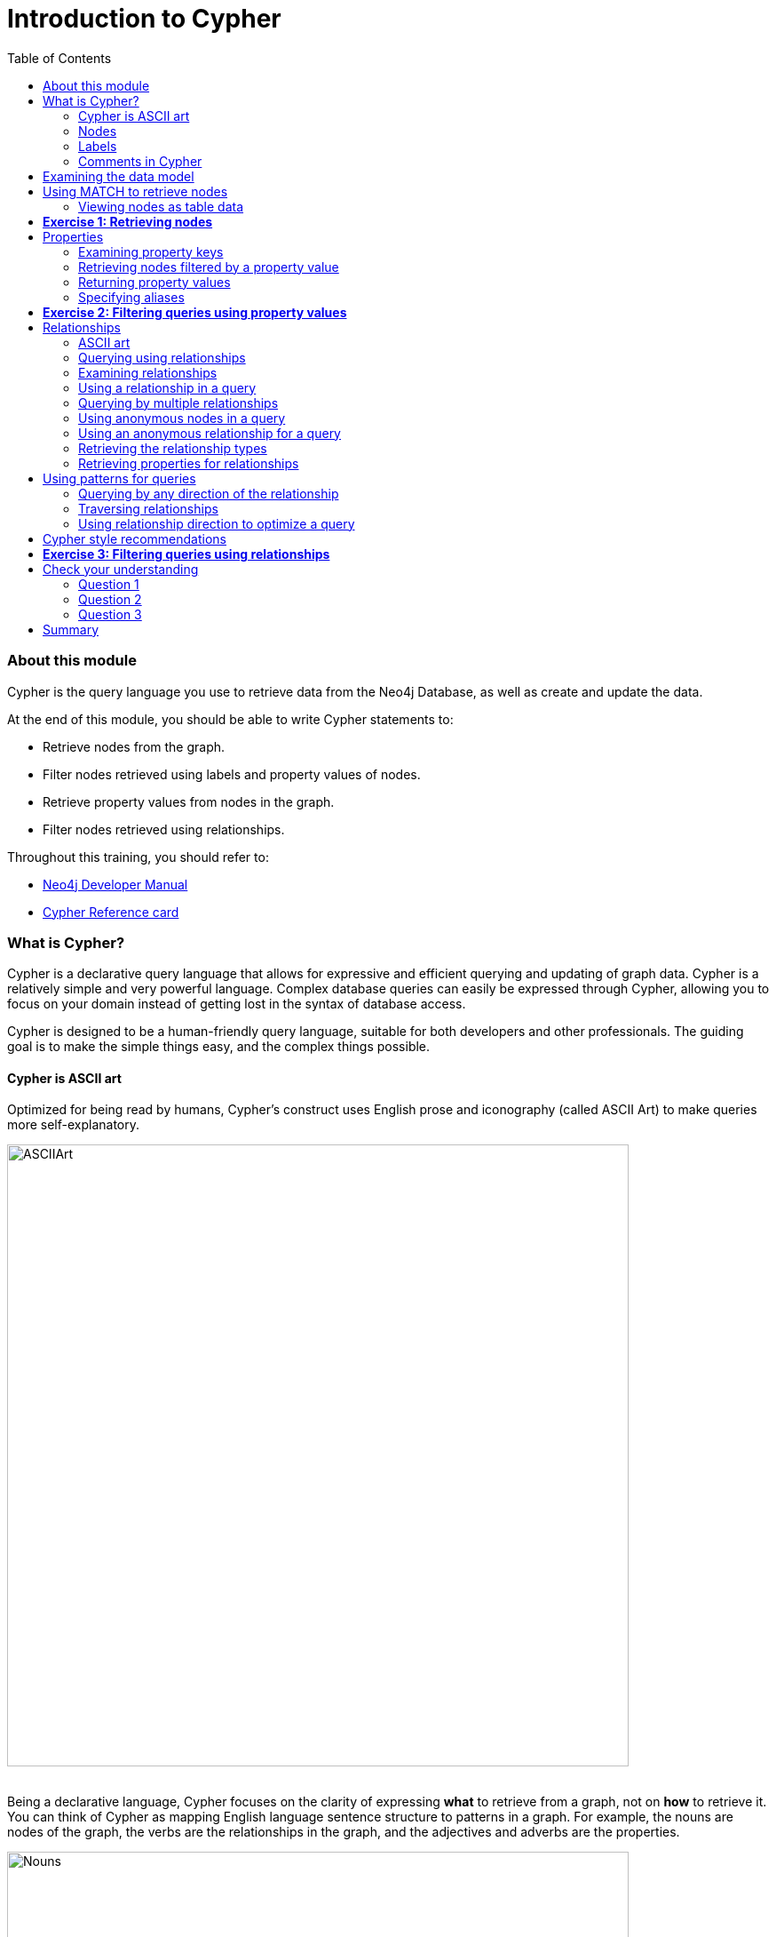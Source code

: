 
= Introduction to Cypher
:presenter: Neo Technology
:twitter: neo4j
:email: info@neotechnology.com
:neo4j-version: 3.4.4
:currentyear: 2018
:doctype: book
:toc: left
:toclevels: 3
:experimental:
:imagedir: https://s3-us-west-1.amazonaws.com/data.neo4j.com/intro-neo4j/img
:manual: http://neo4j.com/docs/developer-manual/current
:manual-cypher: {manual}/cypher

++++
	<script type='text/javascript'>
	var loc = window.location;
	if (loc.hostname == "neo4j.com" && loc.search.indexOf("aliId=") == -1 ) {
	 loc.pathname = "/graphacademy/online-training/XXXX/"	
	}
	document.write(unescape("%3Cscript src='//munchkin.marketo.net/munchkin.js' type='text/javascript'%3E%3C/script%3E"));
	</script>
	<script>Munchkin.init('773-GON-065');</script>
++++

=== About this module

Cypher is the query language you use to retrieve data from the Neo4j Database, as well as create and update the data. 

At the end of this module, you should be able to write Cypher statements to:
[square]
* Retrieve nodes from the graph.
* Filter nodes retrieved using labels and property values of nodes.
* Retrieve property values from nodes in the graph.
* Filter nodes retrieved using relationships.

Throughout this training, you should refer to:
[square]
* https://neo4j.com/docs/developer-manual[Neo4j Developer Manual^]
* http://neo4j.com/docs/cypher-refcard/current/[Cypher Reference card^]

=== What is Cypher?
Cypher is a declarative query language that allows for expressive and efficient querying and updating of graph data. 
Cypher is a relatively simple and very powerful language. 
Complex database queries can easily be expressed through Cypher, allowing you to focus on your domain instead of getting lost in the syntax of database access.

Cypher is designed to be a human-friendly query language, suitable for both developers and other professionals. 
The guiding goal is to make the simple things easy, and the complex things possible. 

==== Cypher is ASCII art

Optimized for being read by humans, Cypher's construct uses English prose and iconography (called ASCII Art) to make queries more self-explanatory.


image::{imagedir}/ASCIIArt.png[ASCIIArt,width=700,align=center]
// force line break

{nbsp} +  
Being a declarative language, Cypher focuses on the clarity of expressing *what* to retrieve from a graph, not on *how* to retrieve it.
You can think of Cypher as mapping English language sentence structure to patterns in a graph. For example, the nouns are nodes of the graph, the verbs are the relationships in the graph, and the adjectives and adverbs are the properties.


image::{imagedir}/Nouns.png[Nouns,width=700,align=center]
// force line break

{nbsp} + 
This is in contrast to imperative, programmatic APIs for database access. 
This approach makes query optimization an implementation detail instead of a burden on the developer, removing the requirement to update all traversals just because the physical database structure has changed.

Cypher is inspired by a number of different approaches and builds upon established practices for expressive querying.
Many of the Cypher keywords like `WHERE` and `ORDER BY` are inspired by SQL. 
The pattern matching functionality of Cypher borrows concepts from SPARQL. 
And some of the collection semantics have been borrowed from languages such as Haskell and Python.

The Cypher language has been made available to anyone to implement and use via openCypher (opencypher.org), allowing any database vendor, researcher or other interested party to reap the benefits of our years of effort and experience in developing a first class graph query language.

==== Nodes
Cypher uses a pair of parentheses like `()`, `(n)` to represent a node, much like a circle on a whiteboard.
Recall that a node typically represents an entity in your domain. 
An anonymous node, `()`, represents one or more nodes during a query processing where there are no restrictions of the type of node or the properties of the node. 
When you specify `(n)` for a node, you are telling the query processor that for this query, use the variable _n_ to represent nodes that will be processed later in the query for further query processing or for returning values from the query.

==== Labels
Nodes in a graph are typically labeled. Labels are used to group nodes and filter queries against the graph. 
That is, labels can be used to optimize queries. 
In the _Movie_ database you will be working with, the nodes in this graph are labeled _Movie_ or _Person_ to represent two types of nodes.

[frame="none", cols="<.^,<.^"]
|===
|For example, you can see the labels in the database by simply clicking the Database icon in Neo4j Browser:
a|[.thumb]
image::{imagedir}/NodeLabels.png[width=300,align=center]
|===


You can filter the types of nodes that you are querying, by specifying a **label** for a node. 
A node can have zero or more labels. 



// syntax table 
{set:cellbgcolor!}
[colums=1,options="header",stripes=none]
|===
d|[red]#Here are simplified syntax examples for specifying a node:#
l|
()
(variable) 
(:Label)
(variable:Label) 
(:Label1:Label2) 
(variable:Label1:Label2)
|===
{set:cellbgcolor!}
Notice that a node must have the parentheses. The labels and the variable for a node are optional.

[cols=1, frame="none"]
|===
a|
Here are examples of specifying nodes in Cypher:
[listing]
----
()					// anonymous node not be referenced later in the query 
(p)					// variable p, a reference to a node used later 
(:Person)			// anonymous node of type Person
(p:Person)			// p, a reference to a node of type Person
(p:Actor:Director)	// p, a reference to a node of types Actor and Director
----

A node can have multiple labels. For example a node can be created with a label of _Person_ and that same node can be modified to also have the label of _Actor_ and/or _Director_. 
|===
==== Comments in Cypher

In Cypher, you can place a comment (starts with `//`) anywhere in your Cypher to specify that the rest of the line is interpreted as a comment.

=== Examining the data model

When you are first learning about the data (nodes, labels, etc.) in a graph, it is helpful to examine the data model of the graph. 
You do so by executing `CALL db.schema`, which calls the Neo4j procedure that returns information about the nodes, labels, and relationships in the graph.

[cols=1, frame="none"]
|===
a|
For example, when we run this procedure in our training environment, we see the following in the result pane. 
Here we see that the graph has 2 labels defined for nodes, _Person_ and _Movie_. 
Each type of nodes is displayed in a different color.  
The relationships between nodes are also displayed, which you will learn about later in this module.

[.thumb]
image::{imagedir}/call_db.schema.png[call_db.schema,width=500]
|===

=== Using MATCH to retrieve nodes

ifdef::backend-html5[]

In this video, you will be introduced to using the `MATCH` statement to retrieve nodes from the graph in Neo4j Browser.

++++
<iframe width="560" height="315" src="https://www.youtube.com/embed/Sz2C618QKN8" frameborder="0" allow="accelerometer; autoplay; encrypted-media; gyroscope; picture-in-picture" allowfullscreen></iframe>
++++

endif::backend-html5[]
{nbsp} +
The most widely used Cypher clause is  `MATCH`. 
The `MATCH` clause performs a pattern match against the data in the graph. 
During the query processing, the graph engine traverses the graph to find all nodes that match the graph pattern. 
As part of query, you can return nodes or data from the nodes using the `RETURN` clause. 
The `RETURN` clause must be the last clause of a query to the graph.
Later in this training, you will learn how to use `MATCH` to select nodes and data for updating the graph. 
First, you will learn how to simply return nodes.

// syntax table 
{set:cellbgcolor!}
[colums=1,options="header",stripes=none]
|===
d|[red]#Here are simplified syntax examples for a query:#
l|
MATCH (variable) 
RETURN variable 
l|
MATCH (variable:Label) 
RETURN variable
|===


Notice that the Cypher keywords `MATCH` and `RETURN` are upper-case. 
This coding convention is described in the _Cypher Style Guide_ and will be used in this training. 
This `MATCH` clause returns all nodes in the graph, where the optional _Label_ is used to return a subgraph if the graph contains nodes of different types. 
The _variable_ must be specified here, otherwise the query will have nothing to return.

[cols=1, frame="none"]
|===
a|
Here are example queries to the _Movie_ database:
----
MATCH (n) 			// returns all nodes in the graph
RETURN n
----

----
MATCH (p:Person) 	// returns all Person nodes in the graph
RETURN p
----

When we execute the Cypher statement, `MATCH (p:Person) RETURN p`, the graph engine returns all nodes with the label _Person_. 
The default view of the returned nodes are the nodes that were referenced by the variable _p_. 

The result returned is:

[.thumb]
image::{imagedir}/PersonNodes-graph.png[PersonNodes,width=500]
|===

[NOTE]
When you specify a pattern for a `MATCH` clause, you should always specify a node label if possible. In doing so, the graph engine uses an index to retrieve the nodes which will perform better than not using a label for the `MATCH`.

ifdef::backend-pdf[]
// force page break
<<<
endif::backend-pdf[]


==== Viewing nodes as table data

[cols=1, frame="none"]
|===
a|
We can also view the nodes as table data where the nodes and their associated property values are shown in a JSON-style format:

[.thumb]
image::{imagedir}/PersonNodes-table.png[PersonNodes-table,width=500]
|===

When nodes are displayed as table values, the node labels and ids are not shown, only the property values for the nodes. Node ids are unique identifiers and are set by the graph engine when a node is created.

=== *Exercise 1: Retrieving nodes* 

In the query edit pane of Neo4j Browser, execute the browser command: kbd:[:play intro-neo4j-exercises]
and follow the instructions for Exercise 1.

=== Properties
In Neo4j, a node (and a relationship, which you will learn about later) can have properties that are used for further define a node. 
A property is identified by its property key. 
Recall that nodes are used to represent the entities of your business model.  
A property is defined for a node and not for a type of node. 
All nodes of the same type need not have the same properties. 

[cols=1, frame="none"]
|===
a|
For example, in the _Movie_ graph, all _Movie_ nodes have both _title_  and _released_ properties.  
However, it is not a requirement that every _Movie_ node has a property, _tagline_. 


image::{imagedir}/MovieProperties.png[MovieProperties,width=600,align=center]
|===

Properties can be used to filter queries  so that a subset of the graph is retrieved. 
In addition, with the `RETURN` clause, you can return property values from the retrieved nodes, rather than the nodes. 

==== Examining property keys

As you prepare to create Cypher queries that use property values to filter a query, you can view the values for property keys of a graph by simply clicking the Database icon in Neo4j Browser. 
Alternatively, you can execute  `CALL db.propertyKeys`,  which calls the Neo4j library method that returns the property keys for the graph.

[cols=1, frame="none"]
|===
a|
Here is what you will see in the result pane when you call the method to return the property keys in the _Movie_ graph. 
This result stream contains all property keys in the graph. It does not display which nodes utilize these property keys.

[.thumb]
image::{imagedir}/call_db.PropertyKeys.png[call_db.PropertyKeys,width=700]
|===

==== Retrieving nodes filtered by a property value

You have learned previously that you can filter node retrieval by specifying a label. 
Another way you can filter a retrieval is to specify a value for a property. 
Any node that matches the value will be retrieved.

// syntax table
{set:cellbgcolor!}
[colums=1,options="header",stripes=none]
|===
d|[red]#Here are  simplified syntax examples for a query where we specify one or more values for  properties that will be used to filter the query results and return a subset of the graph:#
l|
MATCH (variable {propertyKey: propertyValue}) 
RETURN variable 
l|
MATCH (variable:Label {propertyKey: propertyValue}) 
RETURN variable 
l|
MATCH (variable {propertyKey1: propertyValue1, propertyKey2: propertyValue2}) 
RETURN variable  
l|
MATCH (variable:Label {propertyKey: propertyValue, propertyKey2: propertyValue2}) 
RETURN variable
|===


[cols=1, frame="none"]
|===
a|
Here is an example where we filter the query results using a property value. 
We only retrieve _Person_ nodes that have a _born_ property value of _1970_.

----
MATCH (p:Person {born: 1970}) 
RETURN p	
----

The result returned is:

[.thumb]
image::{imagedir}/MatchPersonBorn1970.png[MatchPersonBorn1970,width=500]
|===


[cols=1, frame="none"]
|===
a|
Here is an example where we specify two property values for the query. 
----
MATCH (m:Movie {released: 2003, tagline: 'Free your mind'}) 
RETURN m
----

Here is the result returned:

[.thumb]
image::{imagedir}/TwoPropertiesForFilter.png[TwoPropertiesForFilter,width=500]

As it turns out, there is only one movie with the _tagline_, _Free your mind_ in the _Movie_ database, but if we had specified a different year, the query would not have returned a value because when you specify properties, both properties must match.
|===

==== Returning property values


ifdef::backend-html5[]

In this video, you will see how to return property values to the output stream when you retrieve nodes from the graph in  Neo4j Browser.

++++
<iframe width="560" height="315" src="https://www.youtube.com/embed/Nb9tSFVrQuc" frameborder="0" allow="accelerometer; autoplay; encrypted-media; gyroscope; picture-in-picture" allowfullscreen></iframe>
++++

endif::backend-html5[]
{nbsp} +  
Thus far, you have seen how to retrieve nodes and return nodes (entire graph or a subset of the graph). 
You can use the `RETURN` clause to return property values of nodes retrieved. 

// syntax table 
{set:cellbgcolor!}
[colums=1,options="header",stripes=none]
|===
d|[red]#Here are simplified syntax examples for returning property values, rather than nodes:#
l|
MATCH (variable {prop1: value}) 
RETURN variable.prop2 
l|
MATCH (variable:Label {prop1: value}) 
RETURN variable.prop2
l|
MATCH (variable:Label {prop1: value, prop2: value}) 
RETURN variable.prop3
l|
MATCH (variable {prop1:value}) 
RETURN variable.prop2, variable.prop3 
|===


[cols=1, frame="none"]
|===
a|
In this example, we use the _born_ property to refine the query, but rather than returning the nodes, we return the _name_  and _born_ values for every node that satisfies the query.

----
MATCH (p:Person {born: 1965}) 
RETURN p.name, p.born
----

The result returned is:

[.thumb]
image::{imagedir}/MatchPersonBorn1965.png[MatchPersonBorn1965,width=500]
|===

==== Specifying aliases

If you want to customize the headings for a table containing property values, you can specify *aliases* for column headers.

// syntax table 
{set:cellbgcolor!}
[colums=1,options="header",stripes=none]
|===
d|[red]#Here is the simplified syntax for specifying an alias for a property value:#
l|
MATCH (variable:Label {propertyKey1: propertyValue1}) 
RETURN variable.propertyKey2 AS alias2 
|===

[NOTE]
If you want a heading to contain a space between strings, you must specify the alias with the back tick _`_ character, rather than a single or double quote character. In fact, you can specify any variable, label, relationship type, or property key with a space also by using the back tick _`_ character.

[cols=1, frame="none"]
|===
a|
Here we specify aliases for the returned property values:
----
MATCH (p:Person {born: 1965}) 
RETURN p.name AS name, p.born AS `birth year`
----

The result returned is:

[.thumb]
image::{imagedir}/UsingAliases.png[UsingAliases,width=700]
|===

=== *Exercise 2: Filtering queries using property values*

In the query edit pane of Neo4j Browser, execute the browser command: kbd:[:play intro-neo4j-exercises]
and follow the instructions for Exercise 2.

=== Relationships

Relationships are what make Neo4j graphs such a powerful tool for connecting complex and deep data.  
A relationship is a *directed* connection between two nodes that has a *relationship type* (name). 
In addition, a relationship can have properties, just like nodes. 
In a graph where you want to retrieve nodes, you can use relationships between nodes to filter a query. 

==== ASCII art

Thus far, you have learned how to specify a node in a `MATCH` clause. 
You can specify nodes and their relationships to traverse the graph and quickly find the data of interest. 

.Here is how Cypher uses ASCII art to specify path used for a query:
----
()			// a node
()--()	    // 2 nodes have some type of relationship
()->()	    // the first node has a relationship to the second node
()<-()	    // the second node has a relationship to the first node
----

==== Querying using relationships

In your `MATCH` clause, you specify how you want a relationship to be used to perform the query. The relationship can be specified with or without direction.

// syntax table 
{set:cellbgcolor!}
[colums=1,options="header",stripes=none]
|===
d|[red]#Here are simplified syntax examples for retrieving a set of nodes that satisfy one or more directed and typed relationships:#
l|
MATCH (node1)-[:REL_TYPE]->(node2) 
RETURN node1, node2
l|
MATCH (node1)-[:REL_TYPEA \| :REL_TYPEB]->(node2) 
RETURN node1, node2
|===


_where:_

{set:cellbgcolor:white}
[frame="none",,width="80%"cols="20,80",stripes=none]
|===
|_node1_
|is a specification of a node where you may include node labels and property values for filtering.
|_:REL_TYPE_
|is the type (name) for the relationship. For this syntax the relationship is from _node1_ to _node2_.
|_:REL_TYPEA_ , _:REL_TYPEB_
|are the relationships from _node1_ to _node2._ The nodes are returned if at least one of the relationships exists.
|_node2_
|is a specification of a node where you may include node labels and property values for filtering.
|===
{set:cellbgcolor!}

==== Examining relationships

You can run `CALL db.schema` to view the relationship types in the graph. 
In the _Movie_ graph, we see these relationships between the nodes:

[cols=1, frame="none"]
|===
a|
Here we see that this graph has a total of 6 relationship types between the nodes. Some _Person_ nodes are connected to other _Person_ nodes using the _FOLLOWS_ relationship type. 
All of the other relationships in this graph are from _Person_ nodes to _Movie_ nodes.

[.thumb]
image::{imagedir}/call_db.schema-relationships.png[call_db.schema-relationships,width=600]

The relationship types can also be viewed by selecting the arrow to the right in the relationship type row.
|===

ifdef::backend-pdf[]
// force page break
<<<
endif::backend-pdf[]

==== Using a relationship in a query

[cols=1, frame="none"]
|===
a|
Here is an example where we retrieve the _Person_ nodes that have the _ACTED_IN_ relationship to the _Movie_, _The Matrix_. 
In other words, show me the actors that acted in _The Matrix_.

----
MATCH (p:Person)-[rel:ACTED_IN]->(m:Movie {title: 'The Matrix'}) 
RETURN p, rel, m
----

The result returned is:

[.thumb]
image::{imagedir}/ActorsInMatrix.png[ActorsInMatrix,width=700]

For this query, we are using the variable _p_ to represent the _Person_ nodes during the query, the variable _m_ to represent the _Movie_ node retrieved, and the variable _rel_ to represent the relationship for the relationship type, _ACTED_IN_.
We return a graph with the _Person_ nodes, the _Movie_ node and their _ACTED_IN_ relationships.
|===


[cols=1, frame="none"]
|===
a|
*Important:* You specify node labels whenever possible in your queries as it optimizes the retrieval in the graph engine. 
That is, you should *not* specify this same query as:

----
MATCH (p)-[rel:ACTED_IN]->(m {title:'The Matrix'}) 
RETURN p,m
----
|===

==== Querying by multiple relationships

[cols=1, frame="none"]
|===
a|
Here is another example where we want to know the movies that _Tom Hanks_ acted in and directed:

[listing]
----
MATCH (p:Person {name: 'Tom Hanks'})-[:ACTED_IN \|:DIRECTED]->(m:Movie)
RETURN p.name, m.title
----

The result returned is:

[.thumb]
image::{imagedir}/TomHanksActedDirected.png[ActorsInMatrix,width=700]

Notice that there are multiple rows returned for the movie, _That Thing You Do_. This is because _Tom Hanks_ acted in and directed that movie.
|===

ifdef::backend-pdf[]
// force page break
<<<
endif::backend-pdf[]

==== Using anonymous nodes in a query

[cols=1, frame="none"]
|===
a|
Suppose you wanted to retrieve the actors that acted in _The Matrix_, but you do not need any information returned about the _Movie_ node. 
You need not specify a variable for a node in a query if that node is not returned or used for later processing in the query. 
You can simply use the anonymous node in the query as follows:

----
MATCH (p:Person)-[:ACTED_IN]->(:Movie {title: 'The Matrix'}) 
RETURN p.name
----

The result returned is:

[.thumb]
image::{imagedir}/AnonymousMovieNode.png[AnonymousMovieNode,width=600]

|===

[NOTE]
A best practice is to place named nodes (those with variables) before anonymous nodes in a `MATCH` clause.

ifdef::backend-pdf[]
// force page break
<<<
endif::backend-pdf[]

==== Using an anonymous relationship for a query

[cols=1, frame="none"]
|===
a|
Suppose you want to find all people who are in any way connected to the movie, _The Matrix_. 
You can specify an empty relationship type in the query so that all relationships are traversed and the appropriate results are returned.  
In this example, we want to retrieve all _Person_ nodes that have any type of connection to the _Movie_ node, with the _title_, _The Matrix_.
This query returns more nodes with the relationships types, _DIRECTED_, _ACTED_IN_, and _PRODUCED_.

----
MATCH (p:Person)-->(m:Movie {title: 'The Matrix'}) 
RETURN p, m
----

The result returned is:

[.thumb]
image::{imagedir}/AllRelationshipsMatrix.png[AllRelationshipsMatrix,width=600]
|===


[cols=1, frame="none"]
|===
a|
Here are other examples of using the anonymous relationship:
----
MATCH (p:Person)--(m:Movie {title: 'The Matrix'}) 
RETURN p, m
----

----
MATCH (m:Movie)<-(p:Person {name: 'Keanu Reeves'}) 
RETURN p, m
----

In this training, we will use `+->+`, `--`, and `+<-+` to represent anonymous relationships as it is a Cypher best practice.
|===

==== Retrieving the relationship types

There is a built-in function, `type()` that returns the relationship type of a relationship. 

[cols=1, frame="none"]
|===
a|
Here is an example where we use the _rel_ variable to hold the relationships retrieved. We then use this variable to return the relationship types.

----
MATCH (p:Person)-[rel]->(:Movie {title:'The Matrix'}) 
RETURN p.name, type(rel)
----

The result returned is:

[.thumb]
image::{imagedir}/MatrixRelationshipTypes.png[MatrixRelationshipTypes,width=700]
|===

==== Retrieving properties for relationships

Recall that a node can have as set of properties, each identified by its property key. 
Relationships can also have properties. 
This enables your graph model to provide more data about the relationships between the nodes.

[cols=1, frame="none"]
|===
a|
Here is an example from the _Movie_ graph. 
The movie, _The Da Vinci Code_ has two people that reviewed it, _Jessica Thompson_ and _James Thompson_. Each of these _Person_ nodes has the _REVIEWED_ relationship to the _Movie_ node for _The Da Vinci Code_. 
Each relationship has properties that further describe the relationship using the _summary_ and _rating_ properties.

image::{imagedir}/REVIEWEDProperties.png[ReviewedProperties,width=700,align=center]
|===

[cols=1, frame="none"]
|===
a|
Just as you can specify property values for filtering nodes for a query, you can specify property values for a relationship. This query returns the name of of the person who gave the movie a rating of _65._

----
MATCH (p:Person)-[:REVIEWED {rating: 65}]->(:Movie {title: 'The Da Vinci Code'}) 
RETURN p.name
----

The result returned is:

[.thumb]
image::{imagedir}/ReturnPersonRating65.png[ReturnPersonRating65,width=800]
|===

=== Using patterns for queries 

Thus far, you have learned how to specify nodes, properties, and relationships in your Cypher queries. 
Since relationships are directional, it is important to understand how patterns are used in graph traversal during query execution. How a graph is traversed for a query depends on what directions are defined for relationships and how the pattern is specified in the `MATCH` clause. 

[cols=1, frame="none"]
|===
a|
Here is an example of where the _FOLLOWS_ relationship is used in the _Movie_ graph. 
Notice that this relationship is directional.

[.thumb]
image::{imagedir}/FollowsRelationships.png[FollowsRelationships,width=500]
|===


[cols=1, frame="none"]
|===
a|We can perform a query that returns all _Person_ nodes who follow _Angela Scope_:

----
MATCH  (p:Person)-[:FOLLOWS]->(:Person {name:'Angela Scope'}) 
RETURN p
----

The result returned is:

[.thumb]
image::{imagedir}/AngelaFollowers.png[AngelaFollowers,width=700]
|===

[cols=1, frame="none"]
|===
a|
If we reverse the direction in the pattern, the query returns different results:

----
MATCH  (p:Person)<-[:FOLLOWS]-(:Person {name:'Angela Scope'}) 
RETURN p
----

The result returned is:

[.thumb]
image::{imagedir}/FollowedByAngela.png[FollowedByAngela,width=700]
|===

==== Querying by any direction of the relationship

[cols=1, frame="none"]
|===
a|
We can also find out what _Person_ nodes are connected by the _FOLLOWED_ relationship in either direction by removing the directional arrow from the pattern.

----
MATCH  (p1:Person)-[:FOLLOWS]-(p2:Person {name:'Angela Scope'}) 
RETURN p1, p2
----

The result returned is:

[.thumb]
image::{imagedir}/AngelaFromTo.png[AngelaFromTo,width=700]
|===

==== Traversing relationships

Since we have a graph, we can traverse through nodes to obtain relationships further into the traversal. 

[cols=1, frame="none"]
|===
a|
For example, we can write a Cypher query to return all followers of the followers of _Jessica Thompson_.

----
MATCH  (p:Person)-[:FOLLOWS]->(:Person)-[:FOLLOWS]->(:Person {name:'Jessica Thompson'}) 
RETURN p
----

The result returned is:

[.thumb]
image::{imagedir}/FollowersOfJessicaFollowers.png[FollowersOfJessicaFollowers,width=800]
|===

[cols=1, frame="none"]
|===
a|
This query could also be modified to return each person along the path by specifying variables for the nodes and returning them. In addition, you can assign a variable to the path and return the path as follows:

----
MATCH  path = (:Person)-[:FOLLOWS]->(:Person)-[:FOLLOWS]->(:Person {name:'Jessica Thompson'}) 
RETURN  path
----

The result returned is:

[.thumb]
image::{imagedir}/ReturnPath.png[ReturnPath,width=700]
|===

==== Using relationship direction to optimize a query

When querying the relationships in a graph, you can take advantage of the direction of the relationship to traverse the graph.
For example, suppose we wanted to get a result stream containing rows of actors and the movies they acted in, along with the director of the particular movie.

[cols=1, frame="none"]
|===
a|
Here is the Cypher query to do this. Notice that the direction of the traversal is used to focus on a particular movie during the query:

----
MATCH (a:Person)-[:ACTED_IN]->(m:Movie)<-[:DIRECTED]-(d:Person)
RETURN a.name, m.title, d.name
----

The result returned is:

[.thumb]
image::{imagedir}/TraversalInTwoDirections.png[TraversalInTwoDirections,width=800]

In this query, notice that there are multiple records returned for a movie, each with its set of values for the actor and director.
|===

Later in this training, you will learn other ways to query data and how to control the results returned.

=== Cypher style recommendations

Here are the *Neo4j-recommended* Cypher coding standards that we use in this training:

[square]
* Node labels are CamelCase and begin with an upper-case letter (examples: _Person_, _NetworkAddress_). Note that node labels are case-sensitive.
* Property keys, variables, parameters, aliases, and functions are camelCase and begin with a lower-case letter (examples: _businessAddress_, _title_). Note that these elements are case-sensitive.
* Relationship types are in upper-case and can use the underscore. (examples: _ACTED_IN_, _FOLLOWS_). Note that relationship types are case-sensitive and that you cannot use the "-" character in a relationship type.
* Cypher keywords are upper-case (examples: `MATCH`, `RETURN`). Note that Cypher keywords are case-insensitive, but a best practice is to use upper-case.
* String constants are in single quotes, unless the string contains a quote or apostrophe (examples: _'The Matrix'_, _"Something's Gotta Give"_). Note that  you can also escape single or double quotes within strings that are quoted with the same using a backslash character.
* Specify variables only when needed for use later in the Cypher statement.
* Place named nodes and relationships (that use variables) before anonymous nodes and relationships in your `MATCH` clauses when possible.
* Specify anonymous relationships with `+-->+`, `--`, or `+<--+`

[cols=1, frame="none"]
|===
a|
Here is an example showing some best coding practices:

----
MATCH (:Person {name: 'Diane Keaton'})-[movRel:ACTED_IN]->
(:Movie {title:"Something's Gotta Give"}) 
RETURN movRel.roles
----
|===

We recommend that you follow the https://github.com/opencypher/openCypher/blob/master/docs/style-guide.adoc[Cypher Style Guide^] when writing your Cypher statements.

=== *Exercise 3: Filtering queries using relationships*

In the query edit pane of Neo4j Browser, execute the browser command: kbd:[:play intro-neo4j-exercises]
and follow the instructions for Exercise 3.

== Check your understanding

=== Question 1

Suppose you have a graph that contains nodes representing customers and other business entities for your application. 
The node label in the database for a customer is _Customer_. Each _Customer_ node has a property named _email_ that contains the customer's email address. 
What Cypher query do you execute to return the email addresses for all customers in the graph? 

Select the correct answer.
[%interactive]

- [ ] [.false-answer]#`MATCH (n) RETURN n.Customer.email`#
- [ ] [.required-answer]#`MATCH (c:Customer) RETURN c.email`#
- [ ] [.false-answer]#`MATCH (Customer) RETURN email`#
- [ ] [.false-answer]#`MATCH (c) RETURN Customer.email`#


=== Question 2

Suppose you have a graph that contains _Customer_ and _Product_ nodes. A _Customer_ node can have a _BOUGHT_ relationship with a _Product_ node. 
_Customer_ nodes can have other relationships with _Product_ nodes. 
A _Customer_ node has a property named _customerName_. 
A _Product_ node has a property named _productName_. 
What Cypher query do you execute to return all of the products (by name) bought by customer 'ABCCO'. 

Select the correct answer.
[%interactive]
ifdef::backend-html5[]
- [ ] [.false-answer]#`pass:[MATCH (c:Customer {customerName: 'ABCCO'}) RETURN c.BOUGHT.productName]`#
- [ ] [.false-answer]#`pass:[MATCH (:Customer 'ABCCO')-[:BOUGHT\]->(p:Product) RETURN p.productName]`#
- [ ] [.false-answer]#`pass:[MATCH (p:Product)<-[:BOUGHT_BY\]-(:Customer 'ABCCO') RETURN p.productName]`#
- [ ] [.required-answer]#`pass:[MATCH (:Customer {customerName: 'ABCCO'})-[:BOUGHT\]->(p:Product) RETURN p.productName]`#
endif::backend-html5[]

ifdef::backend-pdf[]
- [ ] `MATCH (c:Customer {customerName: 'ABCCO'}) RETURN c.BOUGHT.productName`
- [ ] `MATCH (:Customer 'ABCCO')-[:BOUGHT]` `+->+` `(p:Product) RETURN p.productName`
- [ ] `MATCH (p:Product)` `+<-+` `[:BOUGHT_BY]-(:Customer 'ABCCO') RETURN p.productName`
- [ ] `MATCH (:Customer {customerName: 'ABCCO'})-[:BOUGHT]` `+->+` `(p:Product) RETURN p.productName`
endif::backend-pdf[]

=== Question 3

When [.underline]#must# you use a variable in a MATCH clause? 

Select the correct answer.
[%interactive]
- [ ] [.false-answer]#When you want to query the graph using a node label.#
- [ ] [.false-answer]#When you specify a property value to match the query.#
- [ ] [.required-answer]#When you want to use the node or relationship to return a result.#
- [ ] [.false-answer]#When the query involves 2 types of nodes.#


== Summary

You should now be able to write Cypher statements to:
[square]
* Retrieve nodes from the graph.
* Filter nodes retrieved using property values of nodes.
* Retrieve property values from nodes in the graph.
* Filter nodes retrieved using relationships.